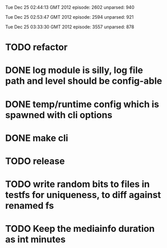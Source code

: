 
Tue Dec 25 02:44:13 GMT 2012
episode: 2602
unparsed: 940

Tue Dec 25 02:53:47 GMT 2012
episode: 2594
unparsed: 921


Tue Dec 25 03:33:30 GMT 2012
episode: 3557
unparsed: 878


* TODO refactor
* DONE log module is silly, log file path and level should be config-able
* DONE temp/runtime config which is spawned with cli options
* DONE make cli 
* TODO release
* TODO write random bits to files in testfs for uniqueness, to diff against renamed fs
* TODO Keep the mediainfo duration as int minutes
